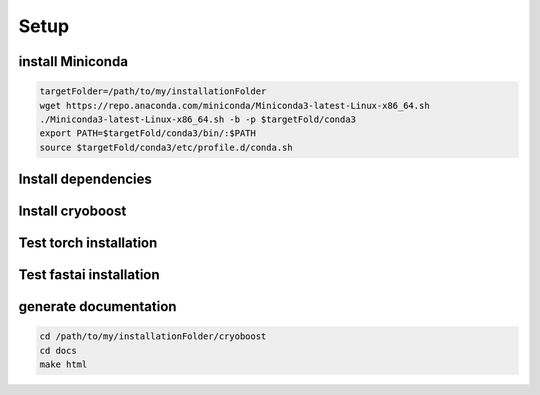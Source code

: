 =========
Setup
=========

install Miniconda
=================
.. code-block:: bash

   targetFolder=/path/to/my/installationFolder
   wget https://repo.anaconda.com/miniconda/Miniconda3-latest-Linux-x86_64.sh
   ./Miniconda3-latest-Linux-x86_64.sh -b -p $targetFold/conda3
   export PATH=$targetFold/conda3/bin/:$PATH
   source $targetFold/conda3/etc/profile.d/conda.sh 

Install dependencies
====================
.. code-block:: bash
   conda create -n cryoboost python=3.11.5
   conda activate cryoboost
   conda install nvidia/label/cuda-11.8.0::cuda-toolkit
   pip3 install torch==2.2.1  torchvision==0.17.1 torchaudio==2.2.1 --index-url https://download.pytorch.org/whl/cu118
   conda install -c fastai fastai==2.7.14
   pip3 install --ignore-installed torch==2.2.1 torchvision==0.17.1 torchaudio==2.2.1 --index-url https://download.pytorch.org/whl/cu118 --no-cache-dir
   pip3 install pyqt6
   conda install conda-forge::timm
   conda install seaborn mrcfile 
   conda install anaconda::scikit-learn
   conda install anaconda::scikit-image
   #for local documentation use
   conda install sphinx sphinx_rtd_theme

Install cryoboost
====================
.. code-block:: bash
   cd /path/to/my/installationFolder/
   git clone https://github.com/FlorianBeckOle/CryoBoost.git
   cd cryoboost
   #adapt shebang wrapper for python iterperte needd
    

Test torch installation
====================
.. code-block:: bash
   python -c 'import torch; print(torch.cuda.is_available())'

Test fastai installation
====================
.. code-block:: bash
   python -c 'import fastai; print(fastai.__version__)'



generate documentation
======================
.. code-block:: bash
   
   cd /path/to/my/installationFolder/cryoboost
   cd docs
   make html
   
   
